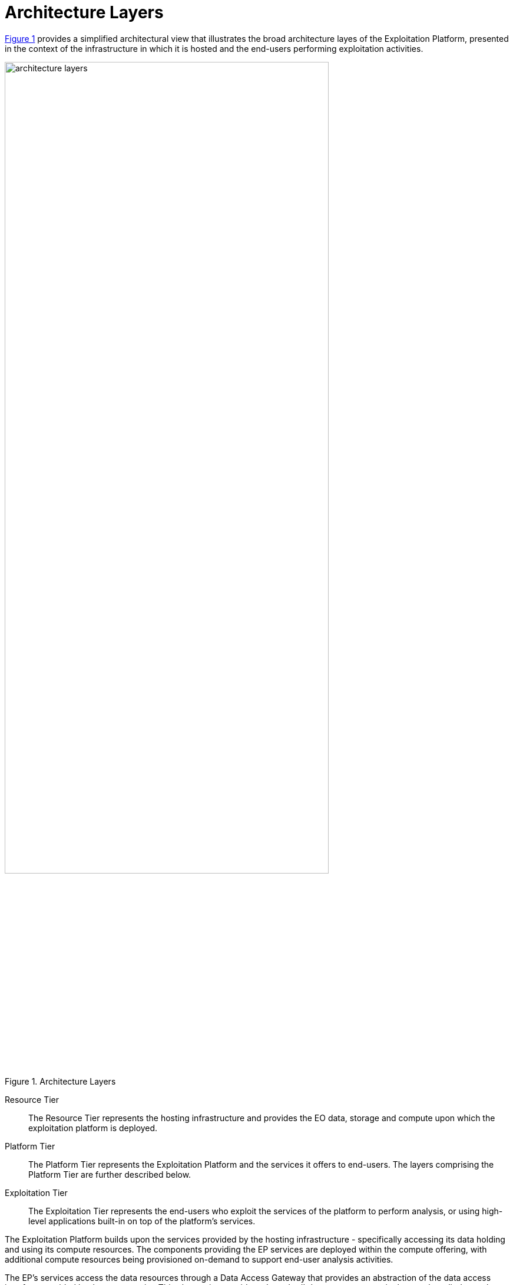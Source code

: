 = Architecture Layers

<<img_architectureLayers>> provides a simplified architectural view that illustrates the broad architecture layes of the Exploitation Platform, presented in the context of the infrastructure in which it is hosted and the end-users performing exploitation activities.

[#img_architectureLayers,reftext='{figure-caption} {counter:figure-num}']
.Architecture Layers
image::architecture-layers.png[width=80%,pdfwidth=80%,align="center"]

Resource Tier::
The Resource Tier represents the hosting infrastructure and provides the EO data, storage and compute upon which the exploitation platform is deployed.

Platform Tier::
The Platform Tier represents the Exploitation Platform and the services it offers to end-users. The layers comprising the Platform Tier are further described below.

Exploitation Tier::
The Exploitation Tier represents the end-users who exploit the services of the platform to perform analysis, or using high-level applications built-in on top of the platform's services.

The Exploitation Platform builds upon the services provided by the hosting infrastructure - specifically accessing its data holding and using its compute resources. The components providing the EP services are deployed within the compute offering, with additional compute resources being provisioned on-demand to support end-user analysis activities.

The EP's services access the data resources through a Data Access Gateway that provides an abstraction of the data access interface provided by the resource tier. This abstraction provides a 'standard' data access semantic that can be relied upon by other EP services - thus isolating specific data access concerns of the resource tier to a single EP component.

The Processing Framework provides the environment through which processing services and applications are executed in support of end-user analysis activities. It might be envisiaged that some built-in (common) processing functions are provided, but the main focus of the processing framework is to support deployment and execution of bespoke end-user processing algorithms, and interactive analysis. Access to the underlying data from the executing processes is marshalled through the Data Access Gateway and its supporting Data Access Library.

The EP provides a Data Catalogue, so that end-users can discover and browse the data available for inclusion in their analysis. Similarly an Application Catalogue provides this discovery service for processing services and applications available within the platform.

Data Services based upon open standards serve the clients of the Exploitation Platform for data access and data visualisation. Access to the underlying data is made via the Data Access Gateway.

The Service API represents the public service interfaces exposed by the Exploitation Platform for consumption by its clients. Covering all aspects of the EP (authentication, data/processing discovery, processing etc.), these interfaces are based upon open standards and are designed to offer a consistent EP service access semantic within the network of EO resources. Use of the network (HTTP) interfaces of the Service API is facilitated by the Client Library that provides bindings for common languages (Python, R, Javascript). The Client Library is a programmtic representation of the Service API which acts as an abstraction of the Exploitation Platform and so facilitates the development of portable client implementations.

The Exploitation Tier hosts the web clients with which the end-user interacts to conduct their analysis/exploitation activities. These clients would typically utilise the Client Library in their implementation. The Web IDE is an interactive web application that Experts use to perform interactive research and to develop algorithms. The Command-line Client builds upon the Client Library to provide a command-line tool that can be used, for example, to automate EP interactions through scripts.

The Web Portal provides the main user interface for the Exploitation Platform. It would be expected that each platform would provide its own bespoke portal implementation, and so is beyond the scope of the Common Architecture. Nevertheless, the architecture and its service interface must meet the needs anticipated by future exploitation platform implementations. Similarly, the External Application represents web applications (external to the hosting environment of the exploitation platform) that use the services of the EP via its Service API and Client Library.

All user interactions with the services of the EP are executed within the context of a given user and their rights to access resources, with associated resource usage billing. Thus, the Identity and Access Management component covers all tiers in this layered model.

The focus of this design document is the Platform Tier, which is elaborated in subsequent sections of the document:

Section <<mainUserManagement>>::
This section adresses the main concerns of User Management which are user identity, access to resources and billing for resource usage.

Section <<mainProcessingAndChaining>>::
This section covers service/application discovery (Application Catalogue), application packaging and the Processing Framework through which services/applications can be deployed in federated workflows.

Section <<mainResourceManagement>>::
This section covers data discovery (Data Catalogue), provision (Gateway) of data access to the processing framework, and public data services to visualise and consume platform data.

Section <<mainPlatformApi>>::
This section provides a consolidated decription of the service interface of the EP and its associated client library, which together present a standard platform interface against which analysis and exploitation activities may be developed, and through which platform services can be federated.
